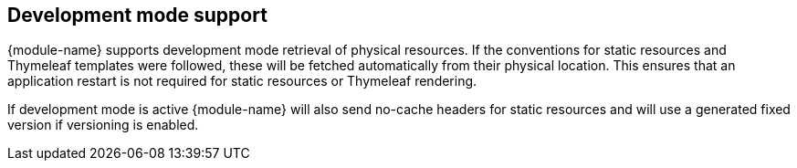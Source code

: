 == Development mode support
{module-name} supports development mode retrieval of physical resources.
If the conventions for static resources and Thymeleaf templates were followed, these will be fetched automatically from their physical location.
This ensures that an application restart is not required for static resources or Thymeleaf rendering.

If development mode is active {module-name} will also send no-cache headers for static resources and will use a generated fixed version if versioning is enabled.
